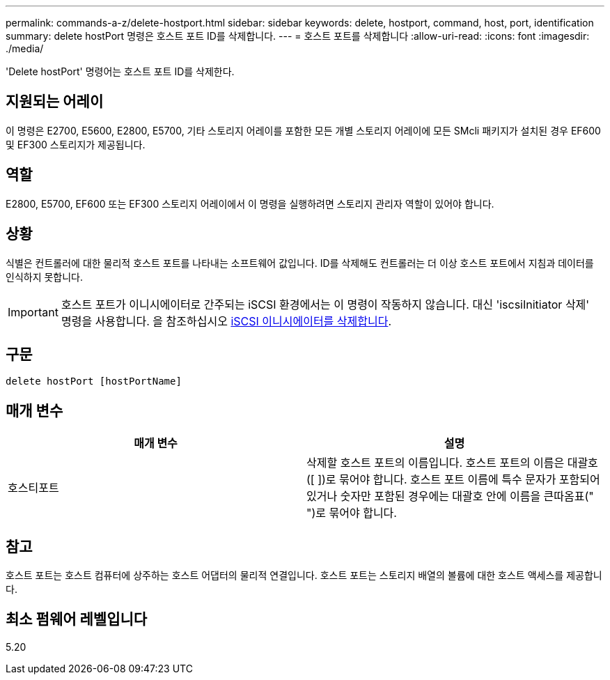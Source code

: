 ---
permalink: commands-a-z/delete-hostport.html 
sidebar: sidebar 
keywords: delete, hostport, command, host, port, identification 
summary: delete hostPort 명령은 호스트 포트 ID를 삭제합니다. 
---
= 호스트 포트를 삭제합니다
:allow-uri-read: 
:icons: font
:imagesdir: ./media/


[role="lead"]
'Delete hostPort' 명령어는 호스트 포트 ID를 삭제한다.



== 지원되는 어레이

이 명령은 E2700, E5600, E2800, E5700, 기타 스토리지 어레이를 포함한 모든 개별 스토리지 어레이에 모든 SMcli 패키지가 설치된 경우 EF600 및 EF300 스토리지가 제공됩니다.



== 역할

E2800, E5700, EF600 또는 EF300 스토리지 어레이에서 이 명령을 실행하려면 스토리지 관리자 역할이 있어야 합니다.



== 상황

식별은 컨트롤러에 대한 물리적 호스트 포트를 나타내는 소프트웨어 값입니다. ID를 삭제해도 컨트롤러는 더 이상 호스트 포트에서 지침과 데이터를 인식하지 못합니다.

[IMPORTANT]
====
호스트 포트가 이니시에이터로 간주되는 iSCSI 환경에서는 이 명령이 작동하지 않습니다. 대신 'iscsiInitiator 삭제' 명령을 사용합니다. 을 참조하십시오 xref:delete-iscsiinitiator.adoc[iSCSI 이니시에이터를 삭제합니다].

====


== 구문

[listing]
----
delete hostPort [hostPortName]
----


== 매개 변수

[cols="2*"]
|===
| 매개 변수 | 설명 


 a| 
호스티포트
 a| 
삭제할 호스트 포트의 이름입니다. 호스트 포트의 이름은 대괄호([ ])로 묶어야 합니다. 호스트 포트 이름에 특수 문자가 포함되어 있거나 숫자만 포함된 경우에는 대괄호 안에 이름을 큰따옴표(" ")로 묶어야 합니다.

|===


== 참고

호스트 포트는 호스트 컴퓨터에 상주하는 호스트 어댑터의 물리적 연결입니다. 호스트 포트는 스토리지 배열의 볼륨에 대한 호스트 액세스를 제공합니다.



== 최소 펌웨어 레벨입니다

5.20
